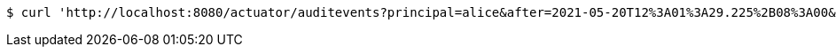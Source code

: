 [source,bash]
----
$ curl 'http://localhost:8080/actuator/auditevents?principal=alice&after=2021-05-20T12%3A01%3A29.225%2B08%3A00&type=logout' -i -X GET
----